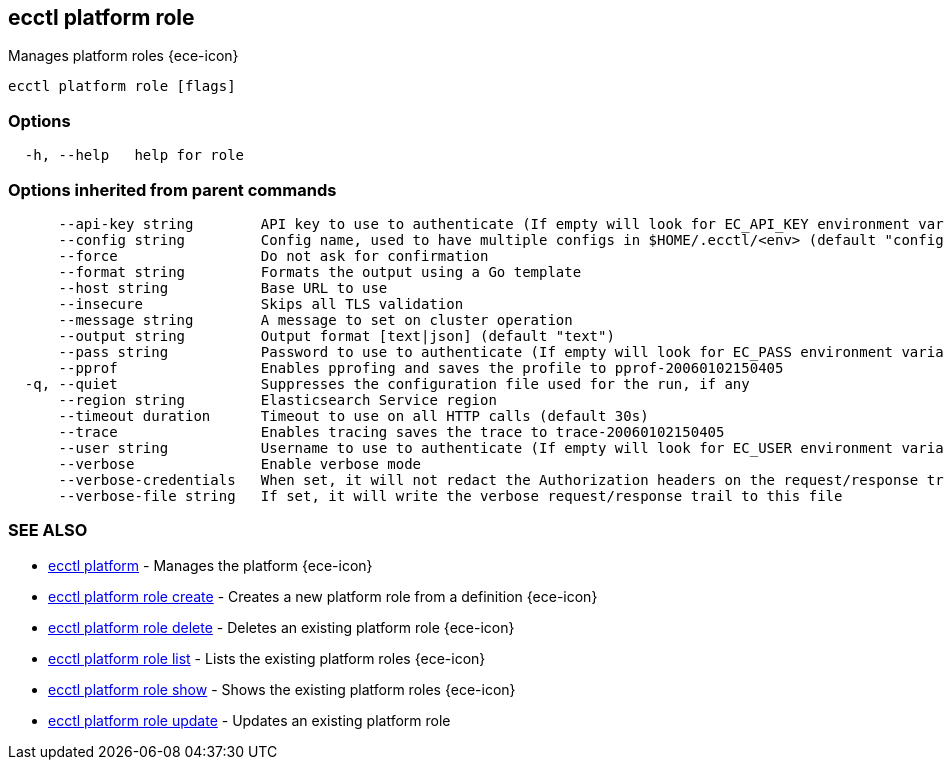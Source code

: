 [#ecctl_platform_role]
== ecctl platform role

Manages platform roles {ece-icon}

----
ecctl platform role [flags]
----

[float]
=== Options

----
  -h, --help   help for role
----

[float]
=== Options inherited from parent commands

----
      --api-key string        API key to use to authenticate (If empty will look for EC_API_KEY environment variable)
      --config string         Config name, used to have multiple configs in $HOME/.ecctl/<env> (default "config")
      --force                 Do not ask for confirmation
      --format string         Formats the output using a Go template
      --host string           Base URL to use
      --insecure              Skips all TLS validation
      --message string        A message to set on cluster operation
      --output string         Output format [text|json] (default "text")
      --pass string           Password to use to authenticate (If empty will look for EC_PASS environment variable)
      --pprof                 Enables pprofing and saves the profile to pprof-20060102150405
  -q, --quiet                 Suppresses the configuration file used for the run, if any
      --region string         Elasticsearch Service region
      --timeout duration      Timeout to use on all HTTP calls (default 30s)
      --trace                 Enables tracing saves the trace to trace-20060102150405
      --user string           Username to use to authenticate (If empty will look for EC_USER environment variable)
      --verbose               Enable verbose mode
      --verbose-credentials   When set, it will not redact the Authorization headers on the request/response trail
      --verbose-file string   If set, it will write the verbose request/response trail to this file
----

[float]
=== SEE ALSO

* xref:ecctl_platform[ecctl platform]	 - Manages the platform {ece-icon}
* xref:ecctl_platform_role_create[ecctl platform role create]	 - Creates a new platform role from a definition {ece-icon}
* xref:ecctl_platform_role_delete[ecctl platform role delete]	 - Deletes an existing platform role {ece-icon}
* xref:ecctl_platform_role_list[ecctl platform role list]	 - Lists the existing platform roles {ece-icon}
* xref:ecctl_platform_role_show[ecctl platform role show]	 - Shows the existing platform roles {ece-icon}
* xref:ecctl_platform_role_update[ecctl platform role update]	 - Updates an existing platform role
